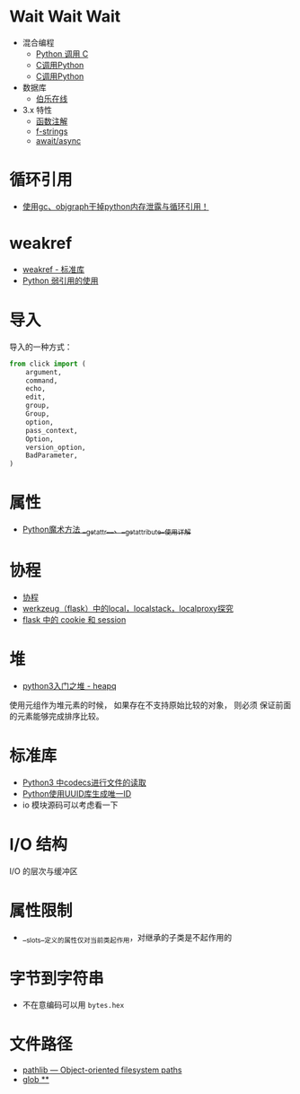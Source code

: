 * Wait Wait Wait
  + 混合编程
    + [[https://www.ibm.com/developerworks/cn/linux/l-cn-pythonandc/][Python 调用 C]]
    + [[http://blog.csdn.net/forever_jc/article/details/7743106][C调用Python]]
    + [[http://blog.csdn.net/feitianxuxue/article/details/41129677][C调用Python]]
  + 数据库
    + [[http://python.jobbole.com/88954/][伯乐在线]]
  + 3.x 特性
    + [[https://mozillazg.com/2016/01/python-function-argument-type-check-base-on-function-annotations.html][函数注解]]
    + [[https://cito.github.io/blog/f-strings/][f-strings]]
    + [[https://www.oschina.net/translate/playing-around-with-await-async-in-python-3-5][await/async]]


* 循环引用
  + [[https://www.cnblogs.com/xybaby/p/7491656.html][使用gc、objgraph干掉python内存泄露与循环引用！]]

* weakref
  + [[https://blog.louie.lu/2017/07/29/%E4%BD%A0%E6%89%80%E4%B8%8D%E7%9F%A5%E9%81%93%E7%9A%84-python-%E6%A8%99%E6%BA%96%E5%87%BD%E5%BC%8F%E5%BA%AB%E7%94%A8%E6%B3%95-04-weakref/][weakref - 标准库]]
  + [[https://www.jianshu.com/p/0cecea85ae3b][Python 弱引用的使用]]

* 导入
  导入的一种方式：
  #+BEGIN_SRC python
    from click import (
        argument,
        command,
        echo,
        edit,
        group,
        Group,
        option,
        pass_context,
        Option,
        version_option,
        BadParameter,
    )
  #+END_SRC

* 属性
  + [[https://juejin.im/post/5a3de02af265da432653098d][Python魔术方法 __getattr__、__getattribute__使用详解]]
    
* 协程
  + [[https://www.liaoxuefeng.com/wiki/001374738125095c955c1e6d8bb493182103fac9270762a000/0013868328689835ecd883d910145dfa8227b539725e5ed000][协程]]
  + [[http://www.cnblogs.com/geeklove01/p/8542868.html][werkzeug（flask）中的local，localstack，localproxy探究]]
  + [[https://windard.com/blog/2017/10/17/Flask-Session][flask 中的 cookie 和 session]]

* 堆
  + [[https://blog.csdn.net/u013206202/article/details/78968438][python3入门之堆 - heapq]]

  使用元组作为堆元素的时候， 如果存在不支持原始比较的对象， 则必须
  保证前面的元素能够完成排序比较。

* 标准库
  + [[https://www.cnblogs.com/ccorz/p/6089322.html][Python3 中codecs进行文件的读取]]
  + [[https://www.cnblogs.com/dkblog/archive/2011/10/10/2205200.html][Python使用UUID库生成唯一ID]]
  + io 模块源码可以考虑看一下
    
* I/O 结构
  I/O 的层次与缓冲区
    
* 属性限制
  + __slots__定义的属性仅对当前类起作用，对继承的子类是不起作用的
* 字节到字符串
  + 不在意编码可以用 ~bytes.hex~

* 文件路径
  + [[https://docs.python.org/3/library/pathlib.html][pathlib — Object-oriented filesystem paths]]
  + [[https://docs.python.org/3/library/pathlib.html#pathlib.Path.glob][glob **]]
